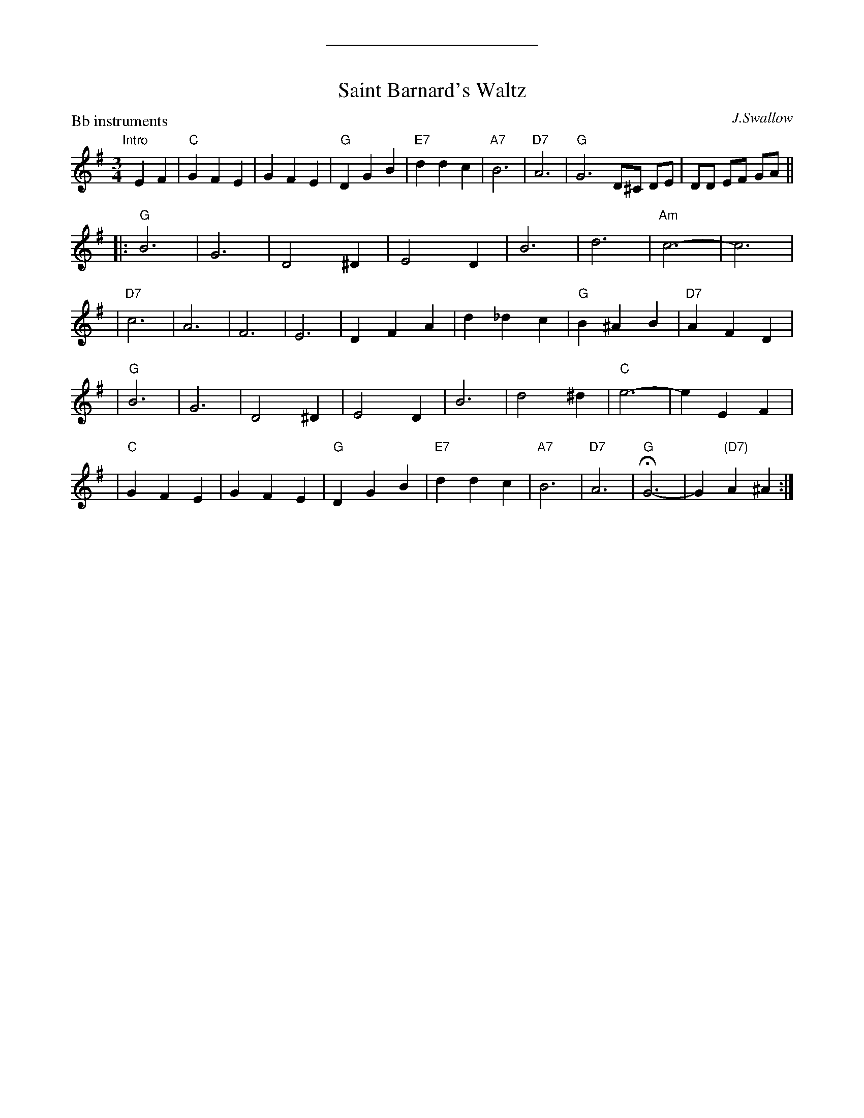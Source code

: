X: 2
T: Saint Barnard's Waltz
C: J.Swallow
R: waltz
Z: 1997 John Chambers <jc:trillian.mit.edu>
M: 3/4
L: 1/4
%%sep 5 5 200
P: Bb instruments
K: G
"Intro"[|]\
EF | "C"GFE | GFE | "G"DGB | "E7"ddc | "A7"B3 | "D7"A3 | "G"G3 D/^C/ D/E/ | D/D/ E/F/ G/A/ ||
|: "G"B3 | G3 | D2^D | E2D | B3 | d3 | "Am"c3- | c3 |
| "D7"c3 | A3 | F3 | E3 | DFA | d_dc | "G"B^AB | "D7"AFD |
| "G"B3 | G3 | D2^D | E2D | B3 | d2^d | "C"e3- | eEF |
| "C"GFE | GFE | "G"DGB | "E7"ddc | "A7"B3 | "D7"A3 | "G"HG3- | G"(D7)"A^A :|
